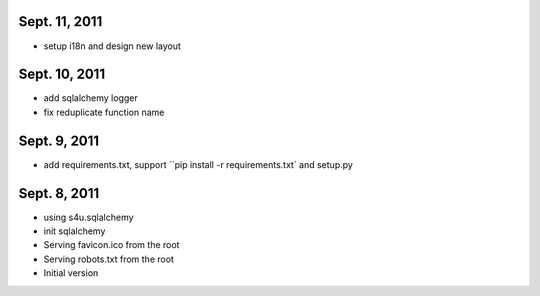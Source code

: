 Sept. 11, 2011
---------------

- setup i18n and design new layout

Sept. 10, 2011
---------------

- add sqlalchemy logger

- fix reduplicate function name

Sept. 9, 2011
---------------

- add requirements.txt, support ``pip install -r requirements.txt` and setup.py

Sept. 8, 2011
---------------

- using s4u.sqlalchemy

- init sqlalchemy

- Serving favicon.ico from the root

- Serving robots.txt from the root

- Initial version
